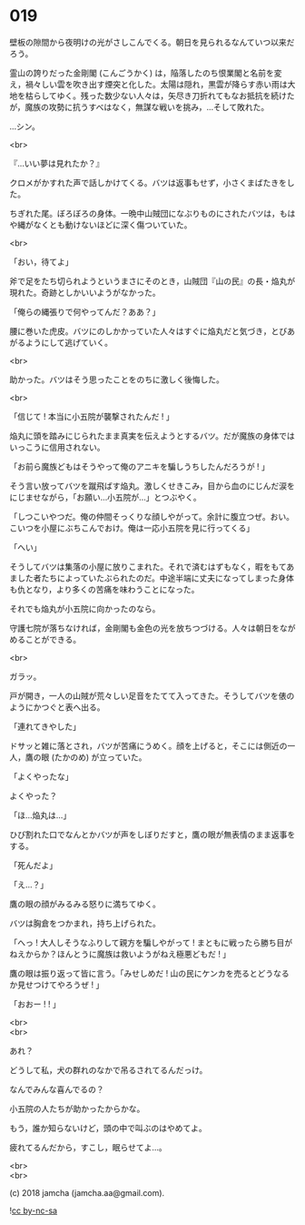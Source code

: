 #+OPTIONS: toc:nil
#+OPTIONS: \n:t
#+OPTIONS: ^:{}

* 019

  壁板の隙間から夜明けの光がさしこんでくる。朝日を見られるなんていつ以来だろう。

  霊山の誇りだった金剛閣 (こんごうかく) は，陥落したのち恨業閣と名前を変え，禍々しい雲を吹き出す煙突と化した。太陽は隠れ，黒雲が降らす赤い雨は大地を枯らしてゆく。残った数少ない人々は，矢尽き刀折れてもなお抵抗を続けたが，魔族の攻勢に抗うすべはなく，無謀な戦いを挑み，…そして敗れた。

  …シン。

  <br>

  『…いい夢は見れたか？』

  クロメがかすれた声で話しかけてくる。バツは返事もせず，小さくまばたきをした。

  ちぎれた尾。ぼろぼろの身体。一晩中山賊団になぶりものにされたバツは，もはや縄がなくとも動けないほどに深く傷ついていた。

  <br>

  「おい，待てよ」

  斧で足をたち切られようというまさにそのとき，山賊団『山の民』の長・焔丸が現れた。奇跡としかいいようがなかった。

  「俺らの縄張りで何やってんだ？ああ？」

  腰に巻いた虎皮。バツにのしかかっていた人々はすぐに焔丸だと気づき，とびあがるようにして逃げていく。

  <br>

  助かった。バツはそう思ったことをのちに激しく後悔した。

  <br>

  「信じて ! 本当に小五院が襲撃されたんだ ! 」

  焔丸に頭を踏みにじられたまま真実を伝えようとするバツ。だが魔族の身体ではいっこうに信用されない。

  「お前ら魔族どもはそうやって俺のアニキを騙しうちしたんだろうが ! 」

  そう言い放ってバツを蹴飛ばす焔丸。激しくせきこみ，目から血のにじんだ涙をにじませながら，「お願い…小五院が…」とつぶやく。

  「しつこいやつだ。俺の仲間そっくりな顔しやがって。余計に腹立つぜ。おい。こいつを小屋にぶちこんでおけ。俺は一応小五院を見に行ってくる」

  「へい」

  そうしてバツは集落の小屋に放りこまれた。それで済むはずもなく，暇をもてあました者たちによっていたぶられたのだ。中途半端に丈夫になってしまった身体も仇となり，より多くの苦痛を味わうことになった。

  それでも焔丸が小五院に向かったのなら。

  守護七院が落ちなければ，金剛閣も金色の光を放ちつづける。人々は朝日をながめることができる。

  <br>

  ガラッ。

  戸が開き，一人の山賊が荒々しい足音をたてて入ってきた。そうしてバツを俵のようにかつぐと表へ出る。

  「連れてきやした」

  ドサッと雑に落とされ，バツが苦痛にうめく。顔を上げると，そこには側近の一人，鷹の眼 (たかのめ) が立っていた。

  「よくやったな」

  よくやった？

  「ほ…焔丸は…」

  ひび割れた口でなんとかバツが声をしぼりだすと，鷹の眼が無表情のまま返事をする。

  「死んだよ」

  「え…？」

  鷹の眼の顔がみるみる怒りに満ちてゆく。

  バツは胸倉をつかまれ，持ち上げられた。

  「へっ ! 大人しそうなふりして親方を騙しやがって ! まともに戦ったら勝ち目がねえからか？ほんとうに魔族は救いようがねえ極悪どもだ ! 」

  鷹の眼は振り返って皆に言う。「みせしめだ ! 山の民にケンカを売るとどうなるか見せつけてやろうぜ ! 」

  「おおー ! ! 」

  <br>
  <br>

  あれ？

  どうして私，犬の群れのなかで吊るされてるんだっけ。

  なんでみんな喜んでるの？

  小五院の人たちが助かったからかな。

  もう，誰か知らないけど，頭の中で叫ぶのはやめてよ。

  疲れてるんだから，すこし，眠らせてよ…。

  <br>
  <br>

  (c) 2018 jamcha (jamcha.aa@gmail.com).

  ![[https://i.creativecommons.org/l/by-nc-sa/4.0/88x31.png][cc by-nc-sa]]
